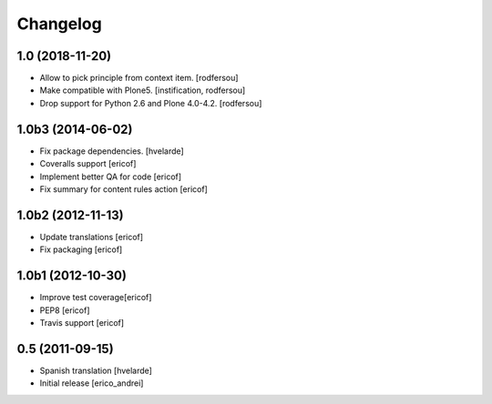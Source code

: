 Changelog
-----------
1.0 (2018-11-20)
^^^^^^^^^^^^^^^^^^

- Allow to pick principle from context item.
  [rodfersou]

- Make compatible with Plone5.
  [instification, rodfersou]

- Drop support for Python 2.6 and Plone 4.0-4.2.
  [rodfersou]


1.0b3 (2014-06-02)
^^^^^^^^^^^^^^^^^^

* Fix package dependencies.
  [hvelarde]

* Coveralls support [ericof]

* Implement better QA for code [ericof]

* Fix summary for content rules action [ericof]


1.0b2 (2012-11-13)
^^^^^^^^^^^^^^^^^^^

* Update translations [ericof]

* Fix packaging [ericof]

1.0b1 (2012-10-30)
^^^^^^^^^^^^^^^^^^^

* Improve test coverage[ericof]

* PEP8 [ericof]

* Travis support [ericof]


0.5 (2011-09-15)
^^^^^^^^^^^^^^^^^^^^

* Spanish translation [hvelarde]

* Initial release [erico_andrei]
